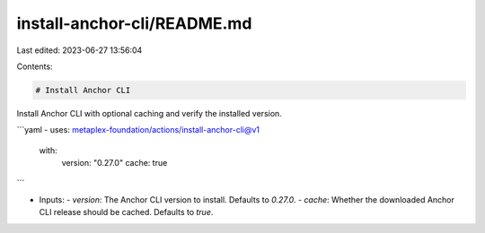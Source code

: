 install-anchor-cli/README.md
============================

Last edited: 2023-06-27 13:56:04

Contents:

.. code-block:: md

    # Install Anchor CLI

Install Anchor CLI with optional caching and verify the installed version.

```yaml
- uses: metaplex-foundation/actions/install-anchor-cli@v1
  with:
    version: "0.27.0"
    cache: true
```

- Inputs:
  - `version`: The Anchor CLI version to install. Defaults to `0.27.0`.
  - `cache`: Whether the downloaded Anchor CLI release should be cached. Defaults to `true`.


